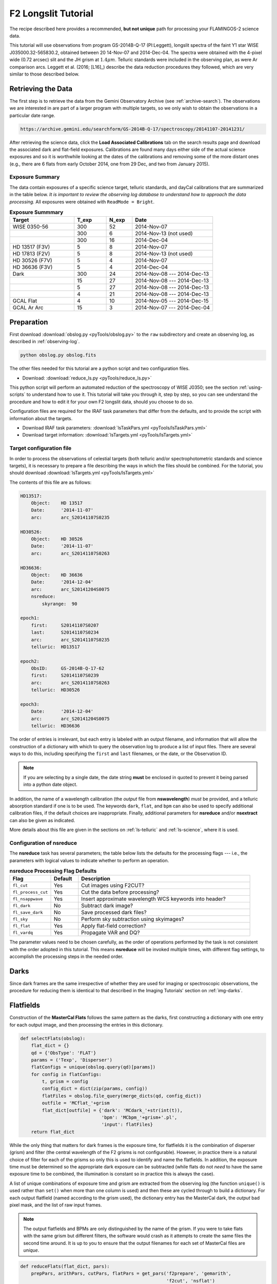 .. _longslit-tutorial:

====================
F2 Longslit Tutorial
====================

The recipe described here provides a recommended, **but not unique**
path for processing your FLAMINGOS-2 science data.

This tutorial will use observations from program GS-2014B-Q-17
(PI:Leggett), longslit spectra of the faint Y1 star WISE
J035000.32-565830.2, obtained between 20 14-Nov-07 and 2014-Dec-04.
The spectra were obtained with the 4-pixel wide (0.72 arcsec) slit and
the JH grism at :math:`1.4\mu m`.  Telluric standards were included in
the observing plan, as were Ar comparison arcs.  Leggett et al. (2016;
[L16]_) describe the data reduction procedures they followed, which
are very similar to those described below.


Retrieving the Data
-------------------

The first step is to retrieve the data from the Gemini Observatory
Archive (see :ref:`archive-search`). The observations we are
interested in are part of a larger program with multiple targets, so
we only wish to obtain the observations in a particular date range.

.. code-block:: html

   https://archive.gemini.edu/searchform/GS-2014B-Q-17/spectroscopy/20141107-20141231/

After retrieving the science data, click the **Load Associated
Calibrations** tab on the search results page and download the
associated dark and flat-field exposures. Calibrations are found
many days either side of the actual science exposures and so it is
worthwhile looking at the dates of the calibrations and removing some
of the more distant ones (e.g., there are 6 flats from early October
2014, one from 29 Dec, and two from January 2015).



Exposure Summary
^^^^^^^^^^^^^^^^ 

The data contain exposures of a specific science target, telluric
standards, and dayCal calibrations that are summarized in the table
below.  *It is important to review the observing log database to
understand how to approach the data processing.* All exposures were
obtained with ``ReadMode = Bright``.

.. csv-table:: **Exposure Summmary**
   :header: "Target", T_exp, N_exp, Date
   :widths: 20, 10, 8, 25

   WISE 0350-56, 300, 52, 2014-Nov-07
               , 300,  6, 2014-Nov-13 (not used)
               , 300, 16, 2014-Dec-04
   HD 13517 (F3V), 5,  8, 2014-Nov-07
   HD 17813 (F2V), 5,  8, 2014-Nov-13 (not used)
   HD 30526 (F7V), 5,  4, 2014-Nov-07
   HD 36636 (F3V), 5,  4, 2014-Dec-04
   Dark,         300, 24, 2014-Nov-08 --- 2014-Dec-13
       ,          15, 27, 2014-Nov-08 --- 2014-Dec-13
       ,           5, 27, 2014-Nov-08 --- 2014-Dec-13
       ,           4, 21, 2014-Nov-08 --- 2014-Dec-13
   GCAL Flat,      4, 10, 2014-Nov-05 --- 2014-Dec-15
   GCAL Ar Arc,   15,  3, 2014-Nov-07 --- 2014-Dec-04


Preparation
-----------

First download :download:`obslog.py <pyTools/obslog.py>` to the
``raw`` subdirectory and create an observing log, as described in 
:ref:`observing-log`.

.. code-block:: bash

   python obslog.py obslog.fits

The other files needed for this tutorial are a python script and two
configuration files.

* Download: :download:`reduce_ls.py <pyTools/reduce_ls.py>` 

This python script will perform an automated reduction of the
spectroscopy of WISE J0350; see the section :ref:`using-scripts` to
understand how to use it. This tutorial will take you through it, step
by step, so you can see understand the procedure and how to edit it
for your own F2 longslit data, should you choose to do so.

Configuration files are required for the IRAF task parameters that
differ from the defaults, and to provide the script with information
about the targets.

* Download IRAF task parameters: :download:`lsTaskPars.yml <pyTools/lsTaskPars.yml>` 
* Download target information: :download:`lsTargets.yml <pyTools/lsTargets.yml>` 


.. _ls-target-config:

Target configuration file
^^^^^^^^^^^^^^^^^^^^^^^^^

In order to process the observations of celestial targets (both
telluric and/or spectrophotometric standards and science targets), it
is necessary to prepare a file describing the ways in which the files
should be combined. For the tutorial, you should download
:download:`lsTargets.yml <pyTools/lsTargets.yml>`

The contents of this file are as follows:

.. code-block:: none

   HD13517:
       Object:    HD 13517
       Date:      '2014-11-07'
       arc:       arc_S20141107S0235

   HD30526:
       Object:    HD 30526
       Date:      '2014-11-07'
       arc:       arc_S20141107S0263

   HD36636:
       Object:    HD 36636
       Date:      '2014-12-04'
       arc:       arc_S20141204S0075
       nsreduce:
           skyrange:  90

   epoch1:
       first:     S20141107S0207
       last:      S20141107S0234
       arc:       arc_S20141107S0235
       telluric:  HD13517

   epoch2:
       ObsID:     GS-2014B-Q-17-62
       first:     S20141107S0239
       arc:       arc_S20141107S0263
       telluric:  HD30526

   epoch3:
       Date:      '2014-12-04'
       arc:       arc_S20141204S0075
       telluric:  HD36636


The order of entries is irrelevant, but each entry is labeled with an
output filename, and information that will allow the construction of a
dictionary with which to query the observation log to produce a list
of input files. There are several ways to do this, including
specifying the ``first`` and ``last`` filenames, or the date, or the
Observation ID.

.. note::

   If you are selecting by a single date, the date string **must** be
   enclosed in quoted to prevent it being parsed into a python date
   object.

In addition, the name of a wavelength calibration (the *output* file
from **nswavelength**) *must* be provided, and a telluric absorption
standard if one is to be used. The keywords ``dark``, ``flat``, and
``bpm`` can also be used to specify additional calibration files, if
the default choices are inappropriate. Finally, additional parameters
for **nsreduce** and/or **nsextract** can also be given as indicated.

More details about this file are given in the sections on
:ref:`ls-telluric` and :ref:`ls-science`, where it is used.

Configuration of nsreduce
^^^^^^^^^^^^^^^^^^^^^^^^^

The **nsreduce** task has several parameters; the table below lists
the defaults for the processing flags --- i.e., the parameters with
logical values to indicate whether to perform an operation.

.. csv-table:: **nsreduce Processing Flag Defaults**
   :header: "Flag", "Default", "Description"
   :widths: 12, 8, 50

   ``fl_cut``,         Yes, Cut images using F2CUT?
   ``fl_process_cut``, Yes, Cut the data before processing?
   ``fl_nsappwave``,   Yes, Insert approximate wavelength WCS keywords into header?
   ``fl_dark``,         No, Subtract dark image?
   ``fl_save_dark``,    No, Save processed dark files?
   ``fl_sky``,          No, Perform sky subtraction using skyimages?
   ``fl_flat``,        Yes, Apply flat-field correction?
   ``fl_vardq``,       Yes, Propagate VAR and DQ?

The parameter values need to be chosen carefully, as the order of
operations performed by the task is not consistent with the order
adopted in this tutorial.  This means **nsreduce** will be invoked
multiple times, with different flag settings, to accomplish the
processing steps in the needed order.


.. _ls-darks:

Darks
-----

Since dark frames are the same irrespective of whether they are used
for imaging or spectroscopic observations, the procedure for reducing
them is identical to that described in the Imaging Tutorials' section
on :ref:`img-darks`.


.. _ls-flats:

Flatfields
----------

Construction of the **MasterCal Flats** follows the same pattern as
the darks, first constructing a dictionary with one entry for each
output image, and then processing the entries in this dictionary.

.. code-block:: python

   def selectFlats(obslog):
       flat_dict = {}
       qd = {'ObsType': 'FLAT'}
       params = ('Texp', 'Disperser')
       flatConfigs = unique(obslog.query(qd)[params])
       for config in flatConfigs:
           t, grism = config
           config_dict = dict(zip(params, config))
           flatFiles = obslog.file_query(merge_dicts(qd, config_dict))
           outfile = 'MCflat_'+grism
           flat_dict[outfile] = {'dark': 'MCdark_'+str(int(t)),
                                 'bpm': 'MCbpm_'+grism+'.pl',
                                 'input': flatFiles}
       return flat_dict

While the only thing that matters for dark frames is the exposure
time, for flatfields it is the combination of disperser (grism) and
filter (the central wavelength of the F2 grisms is not configurable).
However, in practice there is a natural choice of filter for each of
the grisms so only this is used to identify and name the flatfields.
In addition, the exposure time must be determined so the appropriate
dark exposure can be subtracted (while flats do not *need* to have the
same exposure time to be combined, the illumination is constant so
in practice this is always the case).

A list of unique combinations of exposure time and grism are extracted
from the observing log (the function ``unique()`` is used rather than
``set()`` when more than one column is used) and then these are cycled
through to build a dictionary. For each output flatfield (named
according to the grism used), the dictionary entry has the MasterCal
dark, the *output* bad pixel mask, and the list of raw input frames.

.. note::

   The output flatfields and BPMs are only distinguished by the name
   of the grism. If you were to take flats with the same grism but
   different filters, the software would crash as it attempts to
   create the same files the second time around. It is up to you to
   ensure that the output filenames for each set of MasterCal files
   are *unique*.


.. code-block:: python

   def reduceFlats(flat_dict, pars):
       prepPars, arithPars, cutPars, flatPars = get_pars('f2prepare', 'gemarith',
                                                         'f2cut', 'nsflat')
       for outfile, file_dict in flat_dict.items():
           darkFile = file_dict['dark']
           bpmFile = file_dict['bpm']
           flatFiles = file_dict['input']
           for f in flatFiles:
               f2.f2prepare(f, **prepPars)
               gemtools.gemarith('p'+f, '-', darkFile, 'dp'+f, **arithPars)
               f2.f2cut('dp'+f, **cutPars)
           flatPars.update({'flatfile': outfile, 'bpmfile': bpmFile})
           gnirs.nsflat(filelist('cdp', flatFiles), **flatPars)
       iraf.imdelete('pS*.fits,dpS*.fits,cdpS*.fits')

With the dictionary created, it is a simple matter to cycle through
the entries. For each output flatfield, each input file is prepared by
**f2prepare**, dark-subtracted by **gemarith**, and cut by **f2cut**.
The flatfield is then made using **nsflat**, with the output bad pixel
mask being added to the default parameters previously read in from the
configuration file. Finally, intermediate files are deleted.

There is an interactive step in the creation of the flatfield, as a
smooth function has to be fit to the wavelength response. A cubic
spline is the best option, and the order should be chosen so that it
fits the major bumps and wiggles in the response. Since the flatfield
is used for both the science exposures and the telluric standard, and
then a normalized version of the standard is divided into the science
data, the exact choice of spline order does not have a large effect on
the final data products.

.. figure:: /_static/MCflats_resp.*
   :width: 100 %

   Fit to the response function of the JH (*left*) and HK (*right*)
   combined flat-field. A ``spline3`` function of order 20 and 26,
   respectively, was used to create these normalized
   **Flat-field MasterCals**. Click image to enlarge.


.. _ls-arcs:

Arcs
----

The wavelength calibration is derived from the spectrum of an arc
lamp. It is common practice to take multiple arcs in the same
configuration throughout an observing sequence and use the one taken
closest in time to calibrate a particular frame. For this reason, the
raw arc frames are not combined, even when they have the same
configuration.

.. code-block:: python

   def selectArcs(obslog):
       arc_dict = {}
       arcFiles = obslog.file_query({'ObsType': 'ARC'})
       params = ('Texp', 'Disperser')
       for f in arcFiles:
           t, grism = obslog[f][params]
           outfile = 'arc_'+f
           arc_dict[outfile] = {'dark': 'MCdark_'+str(int(t)),
                                'flat': 'MCflat_'+grism,
                                'bpm': 'MCbpm_'+grism,
                                'input': [f]}
       return arc_dict

The selection of files for **Wavelength MasterCal** files is similar
to that for flatfields. Each frame needs to be associated with a dark
frame (of the same exposure time) and ideally a BPM file and flatfield
(created using the same grism); although these are not strictly
necessary, including them does improve the quality of the wavelength
solution. In order to ensure the output filenames are unique, they are
constructed by prepending ``arc_`` to the raw input filename.

.. figure:: /_static/Ar_IR.*
   :scale: 25 %

   Ar spectra in the *JH-* band (*upper*) and *HK-* band (*lower*) at full scale (*blue*), with portions magnified (*purple*) and offset vertically for clarity. More than 100 identifiable lines are marked (*red ticks*) along the wavelength axis. Some of the brighter or more isolated lines are labeled, which should suffice to bootstrap a wavelength solution. 
   Click image to enlarge. 

.. code-block:: python

   def reduceArcs(arc_dict, pars):
       prepPars, arithPars, redPars, wavePars = get_pars('f2prepare', 'gemarith',
                                                       'nsreduce', 'nswavelength')
       for outfile, file_dict in arc_dict.items():
           darkFile = file_dict['dark']
           prepPars['bpm'] = file_dict['bpm']
           flatFile = file_dict['flat']
           arcFiles = file_dict['input']
           for f in arcFiles:
               f2.f2prepare(f, **prepPars)
               gemtools.gemarith('p'+f, '-', darkFile, 'dp'+f, **arithPars)
           if flatFile:
               redPars.update({'fl_flat': 'yes', 'flatimage': flatFile})
           else:
               redPars['fl_flat'] = 'no'
           gnirs.nsreduce(filelist('dp', arcFiles), **redPars)
           if len(arcFiles) > 1:
               gemcombine(filelist('rdp', arcFiles), 'tmp_'+outfile, **arithPars)
               gnirs.nswavelength('tmp_'+outfile, outspectra=outfile, **wavePars) 
           else:
               gnirs.nswavelength('rdp'+arcFiles[0], outspectra=outfile,
                               **wavePars)
       iraf.imdelete('*pS*.fits')

Each entry in the previously-created dictionary is taken in turn. The
input files are prepared using the associated bad pixel mask and then
dark-subtracted. A call to **nsreduce** cuts and flatfields the frame
(if a flatfield is provided). At this stage, if there are multiple
input files, they are combined, before **nswavelength** is called to
determine the wavelength solution. Intermediate files are deleted.

.. figure:: /_static/ArcFit5_JH.*
   :width: 100 %

   Non-linear portion of a low-order fit to the dispersion for a JH arc spectrum. A ``chebyshev`` function of order 5 should suffice to yield an RMS < 0.5.
   Click image to enlarge. 

Due to the fixed nature of the F2 grisms, the initial wavelength
solution put in the headers should be sufficiently accurate to allow
IRAF to correctly identify most of the individual arc lines and it
should be possible to move directly to fitting the wavelength
solution, by typing ``f``. Should the initial line identification have
resulted in misidentifications, these can be deleted by moving the
cursor to them and typing ``d``. It will then be necessary to provide
the correct identifications for some lines by typing ``m`` to mark an
identification and entering the wavelength (in Angstroms). You should
then fit a solution and can type ``l`` to have IRAF try to identify
additional lines based on this new solution. More information can be
obtained by typing ``?`` and through the help pages for
**nswavelength** and **autoidentify**. Like many of the IRAF tasks,
the fitting is performed with the `**icfit** task
<http://iraf.net/irafhelp.php?val=xtools.icfit&help=Help+Page>`_.  Any
erroneous line identifications can be deleted interactively and an
appropriate order fit applied to the data.  What is considered an
acceptable fit depends on the grism and your scientific goals, but an
rms of 0.5 Angstroms is sufficient for this tutorial.

Having determined a suitable wavelength solution, type ``q`` to quit
the function fitting. The **nswavelength** task will now attempt to
trace the arc lines along the full length of the slit, fitting a
new wavelength solution at regularly-spaced intervals in order to
create a distortion map across the entire image. Although you are
given the option of fitting the dispersion function interactively at
each stage, this is both dull and unnecessary. At the first such
prompt, type ``NO`` (NB. capital letters) and you will not be
asked again.


.. _ls-telluric:

Telluric standards
------------------

The lists of telluric standards and science frames are extracted at
the same time from the :ref:`ls-target-config`. Each reduced telluric
spectrum requires a bad pixel mask, a dark frame, a flatfield, and a
wavelength calibration; each reduced science spectrum requires all of
those *and* a telluric calibration. The filenames of most of these
calibrations can be determined from the properties of the input
frames, but the wavelength calibration and telluric standard need to
be explicitly provided.

.. code-block:: python

   def selectTargets(obslog):
       with open('lsTargets.yml', 'r') as yf:
           config = yaml.load(yf)
       std_dict = {}
       sci_dict = {}
       qd = {'ObsType': 'OBJECT'}
       for outfile, pars in config.items():
           infiles = obslog.file_query(merge_dicts(qd, pars))
           t, grism = obslog[infiles[0]]['Texp', 'Disperser']
           file_dict = {'dark': pars.get('dark', 'MCdark_'+str(int(t))),
                        'bpm': pars.get('bpm', 'MCbpm_'+grism),
                        'flat': pars.get('flat', 'MCflat_'+grism),
                        'arc': pars['arc'],  # Must be specified
                        'input': infiles}
           try:
               telFile = pars['telluric']
           except KeyError:  # No telluric => treat as a standard
               std_dict[outfile] = file_dict
           else:
               sci_dict[outfile] = merge_dicts(file_dict, {'telluric': telFile})
       return std_dict, sci_dict

There is one entry in the target configuration file for each output
spectrum, which provides sufficient information to select the
appropriate raw input files. The names of the dark, flatfield, and bad
pixel mask can be provided in this file but, if absent, are
constructed from the exposure time or grism. An arc must be
specified. If the name of a telluric standard is not provided, then
this observation is assumed to be a telluric standard itself, and it
is added to the standard star reduction dictionary; otherwise it is
added to the science reduction dictionary.

.. code-block:: python

   def reduceStandards(std_dict, pars):
       (prepPars, arithPars, fitcooPars, transPars, extrPars, redPars,
       combPars) = get_pars('f2prepare', 'gemarith', 'nsfitcoords', 
                            'nstransform', 'nsextract', 'nsreduce', 'nscombine')
       redPars['fl_sky'] = 'yes'
       combPars['fl_cross'] = 'yes'
       with open('lsTargets.yml', 'r') as yf:
           config = yaml.load(yf)
       for outfile, file_dict in std_dict.items():
           darkFile = file_dict['dark']
           prepPars['bpm'] = file_dict['bpm']
           flatFile = file_dict['flat']
           arcFile = file_dict['arc']
           stdFiles = file_dict['input']
           for f in stdFiles:
               f2.f2prepare(f, **prepPars)
               gemtools.gemarith('p'+f, '-', darkFile, 'dp'+f, **arithPars)
           pars = merge_dicts(redPars, config[outfile].get('nsreduce', {}))
           gnirs.nsreduce(filelist('dp', stdFiles), flatimage=flatFile, **pars)
           gnirs.nscombine(filelist('rdp', stdFiles), output=outfile, **combPars)
           gnirs.nsfitcoords(outfile, lamptransf=arcFile, **fitcooPars)
           gnirs.nstransform('f'+outfile, **transPars)
           gnirs.nsextract('tf'+outfile, **extrPars)
           iraf.imdelete('f'+outfile+',tf'+outfile)
       iraf.imdelete('pS*.fits,dpS*.fits,rdpS*.fits')

Some of the default parameters are changed for the reduction of the
standards: in particular, the individual spectra are aligned by
cross-correlation before combining since the high signal-to-noise
ratios makes this more accurate than using the telescope offsets.

.. note::

   Since science targets without telluric standards have the same
   reduction steps as telluric standards, they are also reduced by
   this function. If they are too faint for cross-correlation to work,
   you will need to unset this flag for those objects.

The target configuration file is reopened so that any parameters
required for the successful operation of **nsreduce** can be
applied. In general, such parameters should not be required; however
the interval between exposure start times for the star HD 36636 is
somewhat irregular and it is necessary to set the ``skyrange``
interval for a successful reduction.

After alignment and combining, the image is transformed so that lines
of constant wavelength are perfectly horizontal across the image. The
task **nsfitcoords** fits a function to the map of the arc line
spectra, and **nstransform** applies this to the image. There is an
(optionally) interactive step to fit a 2D polynomial to the grid of
datapoints, for which modest orders should suffice, especially if your
science target is a point source.

The spectrum is then extracted by **nsextract**, which can be
performed interactively. Since there will be a single bright source in
the slit, the automated aperture finding and resizing routines will
work well and the important step is tracing the spectrum along the
wavelength direction. It may be necessary to delete points at each end
(by moving to them with the cursor and pressing ``d``) where the
signal-to-noise ratio is low, to ensure that the trace is not pulled
off course.

Having extracted the spectrum, you may wish to edit it to remove
strong absorption features intrinsic to the standard, since these
will appear as emission features in the telluric-corrected science
spectra. If you do this using the **splot** task in IRAF then, in order
to save the output, you will need to write the image to
``filename.fits[sci,1,overwrite]``.


.. _ls-science:

Science targets
---------------

The dictionary to reduce the science images was constructed at the
same time as the one for telluric standards and the first few
reduction steps are identical, except that cross-correlation is not
used to align the individual spectra. You can edit the code or the
``yaml`` parameter file if your targets are bright enough and you wish
to use this method of alignment.

.. code-block:: python

   def reduceScience(sci_dict):
       (prepPars, arithPars, fitcooPars, transPars, extrPars, redPars, combPars,
        telPars) = get_pars('f2prepare', 'gemarith', 'nsfitcoords', 'nstransform', 
                             'nsextract', 'nsreduce', 'nscombine', 'nstelluric')
       redPars['fl_sky'] = 'yes'
       with open('lsTargets.yml', 'r') as yf:
           config = yaml.load(yf)
       for outfile, file_dict in sci_dict.items():
           darkFile = file_dict['dark']
           prepPars['bpm'] = file_dict['bpm']
           flatFile = file_dict['flat']
           arcFile = file_dict['arc']
           telFile = file_dict['telluric']
           sciFiles = file_dict['input']
           for f in sciFiles:
               f2.f2prepare(f, **prepPars)            
               gemtools.gemarith('p'+f, '-', darkFile, 'dp'+f, **arithPars)
           pars = merge_dicts(redPars, config[outfile].get('nsreduce', {}))
           gnirs.nsreduce(filelist('dp', sciFiles), flatimage=flatFile, **pars)
           gnirs.nscombine(filelist('rdp', sciFiles), output=outfile, **combPars)
           gnirs.nsfitcoords(outfile, lamptransf=arcFile, **nsfitcrdPars)
           gnirs.nstransform('f'+outfile, reference='xtf'+telFile, **transPars)
           pars = merge_dicts(extrPars, config[outfile].get('nsextract', {}))
           gnirs.nsextract('tf'+outfile, **pars)
           gnirs.nstelluric('xtf'+outfile, 'xtf'+telFile, **telPars)
           iraf.imdelete('f'+outfile+',tf'+outfile)
       iraf.imdelete('pS*.fits,dpS*.fits,rdpS*.fits')

To provide the best correction or atmospheric absorption features, it
is important that the wavelength solutions of your science target and
telluric standard are identical, so the extracted spectrum of the
standard is passed to **nstransform** as a reference file so that the
transformed science spectrum has the same dispersion. This is a new
feature added to the **nstransform** task.

Once again, **nsextract** is used to produce a one-dimensional
spectrum, and target-specific parameters can be provided in the target
configuration file. Important parameters for this task include
``nsum`` and ``line``, which indicate how many rows of the image to
stack, and where, in order to provide a spatial profile of the slit to
allow the target location(s) to be found. This tutorial involves
spectroscopic observations of a brown dwarf, whose flux is heavily
suppressed in substantial regions of the spectral coverage. The
parameter ``trace`` is also useful if your target is faint and cannot
be traced along the full wavelength range; you can set its value to
the filename of a previously-extracted spectrum with a higher
signal-to-noise ratio and that spectrum's trace will be used to
extract the target.

Users often report difficulty getting **nstelluric** to produce good
results, so it may make sense to reduce your science data with the call
to this task commented out so that step is not performed. You can then
try running it and, if you're not happy with the results, delete the
output and try again without having to execute all the previous
reduction steps.

.. _flux-cal:

Flux calibration
----------------

In principle, spectrophotometric calibration requires an observation
of a source whose spectrum is known; however, the near-infrared
spectra of stars of any given spectral type are similar enough that
the telluric standard is acceptable for this task. You can find out
the spectral type and apparent magnitudes of any named star using the
`SIMBAD search <http://simbad.u-strasbg.fr/simbad/sim-fid>`_; for
example, HD 36636 is an F3V star, with accurate *JHK* magnitudes
listed. Its spectrum will therefore be very similar to that of the F3V
star HD 26015 listed in the `IRTF Spectral Library
<http://irtfweb.ifa.hawaii.edu/~spex/IRTF_Spectral_Library>`_ ([IRTF]_). The
spectra of stars in the near-infrared are also fairly well-modeled by
blackbody spectra, and Gemini provides a `list of effective
temperatures
<http://www.gemini.edu/sciops/instruments/nir/photometry/temps_colors.txt>`_,
from which we deduce that HD 36636 can be represented as a blackbody
with a temperature of 6680K.

There are several paths to obtaining a flux-calibrated spectrum of
your target using the telluric standard, but here is one route:

1. Correct the telluric standard for atmospheric absorption in the
   same way as the science target.

2. Obtain/synthesize a model spectrum of the telluric standard with
   the same wavelength solution as your target.

3. Determine the *sensitivity function* (i.e., the relationship between
   spectral counts and flux density as a function of wavelength) using
   the model spectrum and the telluric-corrected standard.

4. Apply the sensitivity function to the science target, remembering
   to correct for the different exposure times.

These steps can all be performed with various IRAF tasks but it's not
very elegant, and there are issues interfacing the fitting task from
core IRAF (**continuum**) that uses simple-FITS files with Gemini-IRAF
tasks that use multi-extension FITS. The tutorial code includes a
function, ``fluxCalibrate()``, that performs the above steps. This
requires the root filenames of the science file and telluric standard,
plus a model spectrum of the standard. This can be called in one of two
ways:

.. code-block:: python

   # Use a spectrum downloaded from the IRTF Spectral Library
   fluxCalibrate('science', 'HD36636', spectrum='F3V_HD26015.txt', hmag=8.633)
   # Use a blackbody spectrum
   fluxCalibrate('science', 'HD36636', teff=6680, hmag=8.633)

A magnitude need not be specified if a flux-calibrated spectrum is
used, but any of ``jmag``, ``hmag``, or ``kmag`` (Vega magnitudes)
can be provided, as long as the spectrum covers that bandpass.
